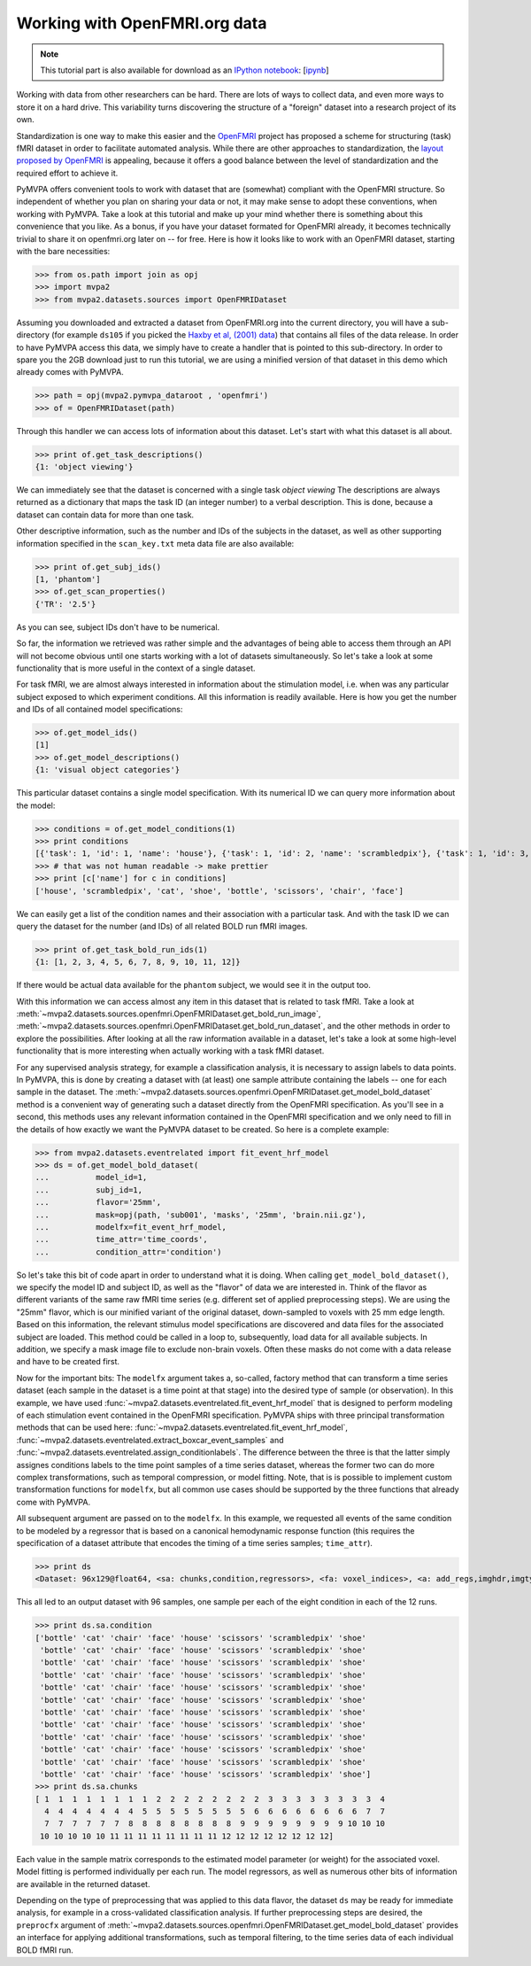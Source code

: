 .. -*- mode: rst; fill-column: 78; indent-tabs-mode: nil -*-
.. vi: set ft=rst sts=4 ts=4 sw=4 et tw=79:
  ### ### ### ### ### ### ### ### ### ### ### ### ### ### ### ### ### ### ###
  #
  #   See COPYING file distributed along with the PyMVPA package for the
  #   copyright and license terms.
  #
  ### ### ### ### ### ### ### ### ### ### ### ### ### ### ### ### ### ### ###

.. index:: Tutorial, OpenFMRI
.. _chap_tutorial_openfmri:

********************************
 Working with OpenFMRI.org data
********************************

.. note::

  This tutorial part is also available for download as an `IPython notebook
  <http://ipython.org/ipython-doc/dev/interactive/htmlnotebook.html>`_:
  [`ipynb <notebooks/tutorial_openfmri.ipynb>`_]

Working with data from other researchers can be hard. There are lots of ways to
collect data, and even more ways to store it on a hard drive. This variability
turns discovering the structure of a "foreign" dataset into a research project
of its own.

Standardization is one way to make this easier and the OpenFMRI_ project has
proposed a scheme for structuring (task) fMRI dataset in order to facilitate
automated analysis. While there are other approaches to standardization, the
`layout proposed by OpenFMRI`_ is appealing, because it offers a good balance
between the level of standardization and the required effort to achieve it.

.. _OpenFMRI: http://www.openfmri.org
.. _layout proposed by openfmri: https://openfmri.org/content/data-organization

PyMVPA offers convenient tools to work with dataset that are (somewhat)
compliant with the OpenFMRI structure. So independent of whether you plan on
sharing your data or not, it may make sense to adopt these conventions, when
working with PyMVPA. Take a look at this tutorial and make up your mind whether
there is something about this convenience that you like. As a bonus, if you
have your dataset formated for OpenFMRI already, it becomes technically trivial
to share it on openfmri.org later on -- for free. Here is how it looks like to
work with an OpenFMRI dataset, starting with the bare necessities:

>>> from os.path import join as opj
>>> import mvpa2
>>> from mvpa2.datasets.sources import OpenFMRIDataset

Assuming you downloaded and extracted a dataset from OpenFMRI.org into the
current directory, you will have a sub-directory (for example ``ds105`` if you
picked the `Haxby et al, (2001) data`_) that contains all files of the data
release. In order to have PyMVPA access this data, we simply have to create a
handler that is pointed to this sub-directory. In order to spare you the 2GB
download just to run this tutorial, we are using a minified version of that
dataset in this demo which already comes with PyMVPA.

.. _Haxby et al, (2001) data: https://openfmri.org/dataset/ds000105

>>> path = opj(mvpa2.pymvpa_dataroot , 'openfmri')
>>> of = OpenFMRIDataset(path)

Through this handler we can access lots of information about this dataset.
Let's start with what this dataset is all about.

>>> print of.get_task_descriptions()
{1: 'object viewing'}

We can immediately see that the dataset is concerned with a single task *object
viewing* The descriptions are always returned as a dictionary that maps the
task ID (an integer number) to a verbal description. This is done, because a
dataset can contain data for more than one task.

Other descriptive information, such as the number and IDs of the subjects in the
dataset, as well as other supporting information specified in the
``scan_key.txt`` meta data file are also available:

>>> print of.get_subj_ids()
[1, 'phantom']
>>> of.get_scan_properties()
{'TR': '2.5'}

As you can see, subject IDs don't have to be numerical.

So far, the information we retrieved was rather simple and the advantages of
being able to access them through an API will not become obvious until one
starts working with a lot of datasets simultaneously. So let's take a look at
some functionality that is more useful in the context of a single dataset.

For task fMRI, we are almost always interested in information about the
stimulation model, i.e. when was any particular subject exposed to which
experiment conditions. All this information is readily available. Here is how
you get the number and IDs of all contained model specifications:

>>> of.get_model_ids()
[1]
>>> of.get_model_descriptions()
{1: 'visual object categories'}

This particular dataset contains a single model specification. With its
numerical ID we can query more information about the model:

>>> conditions = of.get_model_conditions(1)
>>> print conditions
[{'task': 1, 'id': 1, 'name': 'house'}, {'task': 1, 'id': 2, 'name': 'scrambledpix'}, {'task': 1, 'id': 3, 'name': 'cat'}, {'task': 1, 'id': 4, 'name': 'shoe'}, {'task': 1, 'id': 5, 'name': 'bottle'}, {'task': 1, 'id': 6, 'name': 'scissors'}, {'task': 1, 'id': 7, 'name': 'chair'}, {'task': 1, 'id': 8, 'name': 'face'}]
>>> # that was not human readable -> make prettier
>>> print [c['name'] for c in conditions]
['house', 'scrambledpix', 'cat', 'shoe', 'bottle', 'scissors', 'chair', 'face']

We can easily get a list of the condition names and their association with a
particular task. And with the task ID we can query the dataset for the number
(and IDs) of all related BOLD run fMRI images.

>>> print of.get_task_bold_run_ids(1)
{1: [1, 2, 3, 4, 5, 6, 7, 8, 9, 10, 11, 12]}

If there would be actual data available for the ``phantom`` subject, we would
see it in the output too.

With this information we can access almost any item in this dataset that is
related to task fMRI. Take a look at
:meth:`~mvpa2.datasets.sources.openfmri.OpenFMRIDataset.get_bold_run_image`,
:meth:`~mvpa2.datasets.sources.openfmri.OpenFMRIDataset.get_bold_run_dataset`,
and the other methods in order to explore the possibilities.  After looking at
all the raw information available in a dataset, let's take a look at some
high-level functionality that is more interesting when actually working with a
task fMRI dataset.

For any supervised analysis strategy, for example a classification analysis, it
is necessary to assign labels to data points. In PyMVPA, this is done by
creating a dataset with (at least) one sample attribute containing the labels
-- one for each sample in the dataset. The
:meth:`~mvpa2.datasets.sources.openfmri.OpenFMRIDataset.get_model_bold_dataset`
method is a convenient way of generating such a dataset directly from the
OpenFMRI specification. As you'll see in a second, this methods uses any
relevant information contained in the OpenFMRI specification and we only need
to fill in the details of how exactly we want the PyMVPA dataset to be created.
So here is a complete example:

>>> from mvpa2.datasets.eventrelated import fit_event_hrf_model
>>> ds = of.get_model_bold_dataset(
...          model_id=1,
...          subj_id=1,
...          flavor='25mm',
...          mask=opj(path, 'sub001', 'masks', '25mm', 'brain.nii.gz'),
...          modelfx=fit_event_hrf_model,
...          time_attr='time_coords',
...          condition_attr='condition')

So let's take this bit of code apart in order to understand what it is doing.
When calling ``get_model_bold_dataset()``, we specify the model ID and subject
ID, as well as the "flavor" of data we are interested in. Think of the flavor
as different variants of the same raw fMRI time series (e.g. different set of
applied preprocessing steps). We are using the "25mm" flavor, which is our
minified variant of the original dataset, down-sampled to voxels with 25 mm edge
length.  Based on this information, the relevant stimulus model specifications
are discovered and data files for the associated subject are loaded. This
method could be called in a loop to, subsequently, load data for all available
subjects. In addition, we specify a mask image file to exclude non-brain voxels.
Often these masks do not come with a data release and have to be created first.

Now for the important bits: The ``modelfx`` argument takes a, so-called,
factory method that can transform a time series dataset (each sample in the
dataset is a time point at that stage) into the desired type of sample (or
observation). In this example, we have used
:func:`~mvpa2.datasets.eventrelated.fit_event_hrf_model` that is designed to
perform modeling of each stimulation event contained in the OpenFMRI
specification. PyMVPA ships with three principal transformation methods that
can be used here: :func:`~mvpa2.datasets.eventrelated.fit_event_hrf_model`,
:func:`~mvpa2.datasets.eventrelated.extract_boxcar_event_samples` and
:func:`~mvpa2.datasets.eventrelated.assign_conditionlabels`. The difference
between the three is that the latter simply assignes conditions labels to the
time point samples of a time series dataset, whereas the former two can do more
complex transformations, such as temporal compression, or model fitting.  Note,
that is is possible to implement custom transformation functions for
``modelfx``, but all common use cases should be supported by the three functions
that already come with PyMVPA.

All subsequent argument are passed on to the ``modelfx``. In this example, we
requested all events of the same condition to be modeled by a regressor that is
based on a canonical hemodynamic response function (this requires the
specification of a dataset attribute that encodes the timing of a time series
samples; ``time_attr``).

>>> print ds
<Dataset: 96x129@float64, <sa: chunks,condition,regressors>, <fa: voxel_indices>, <a: add_regs,imghdr,imgtype,mapper,model,voxel_dim,voxel_eldim>>

This all led to an output dataset with 96 samples, one sample per each of the
eight condition in each of the 12 runs.

>>> print ds.sa.condition
['bottle' 'cat' 'chair' 'face' 'house' 'scissors' 'scrambledpix' 'shoe'
 'bottle' 'cat' 'chair' 'face' 'house' 'scissors' 'scrambledpix' 'shoe'
 'bottle' 'cat' 'chair' 'face' 'house' 'scissors' 'scrambledpix' 'shoe'
 'bottle' 'cat' 'chair' 'face' 'house' 'scissors' 'scrambledpix' 'shoe'
 'bottle' 'cat' 'chair' 'face' 'house' 'scissors' 'scrambledpix' 'shoe'
 'bottle' 'cat' 'chair' 'face' 'house' 'scissors' 'scrambledpix' 'shoe'
 'bottle' 'cat' 'chair' 'face' 'house' 'scissors' 'scrambledpix' 'shoe'
 'bottle' 'cat' 'chair' 'face' 'house' 'scissors' 'scrambledpix' 'shoe'
 'bottle' 'cat' 'chair' 'face' 'house' 'scissors' 'scrambledpix' 'shoe'
 'bottle' 'cat' 'chair' 'face' 'house' 'scissors' 'scrambledpix' 'shoe'
 'bottle' 'cat' 'chair' 'face' 'house' 'scissors' 'scrambledpix' 'shoe'
 'bottle' 'cat' 'chair' 'face' 'house' 'scissors' 'scrambledpix' 'shoe']
>>> print ds.sa.chunks
[ 1  1  1  1  1  1  1  1  2  2  2  2  2  2  2  2  3  3  3  3  3  3  3  3  4
  4  4  4  4  4  4  4  5  5  5  5  5  5  5  5  6  6  6  6  6  6  6  6  7  7
  7  7  7  7  7  7  8  8  8  8  8  8  8  8  9  9  9  9  9  9  9  9 10 10 10
 10 10 10 10 10 11 11 11 11 11 11 11 11 12 12 12 12 12 12 12 12]

Each value in the sample matrix corresponds to the estimated model parameter
(or weight) for the associated voxel. Model fitting is performed individually
per each run. The model regressors, as well as numerous other bits of
information are available in the returned dataset.

Depending on the type of preprocessing that was applied to this data flavor,
the dataset ``ds`` may be ready for immediate analysis, for example in
a cross-validated classification analysis. If further preprocessing steps
are desired, the ``preprocfx`` argument of
:meth:`~mvpa2.datasets.sources.openfmri.OpenFMRIDataset.get_model_bold_dataset`
provides an interface for applying additional transformations, such as temporal
filtering, to the time series data of each individual BOLD fMRI run.
